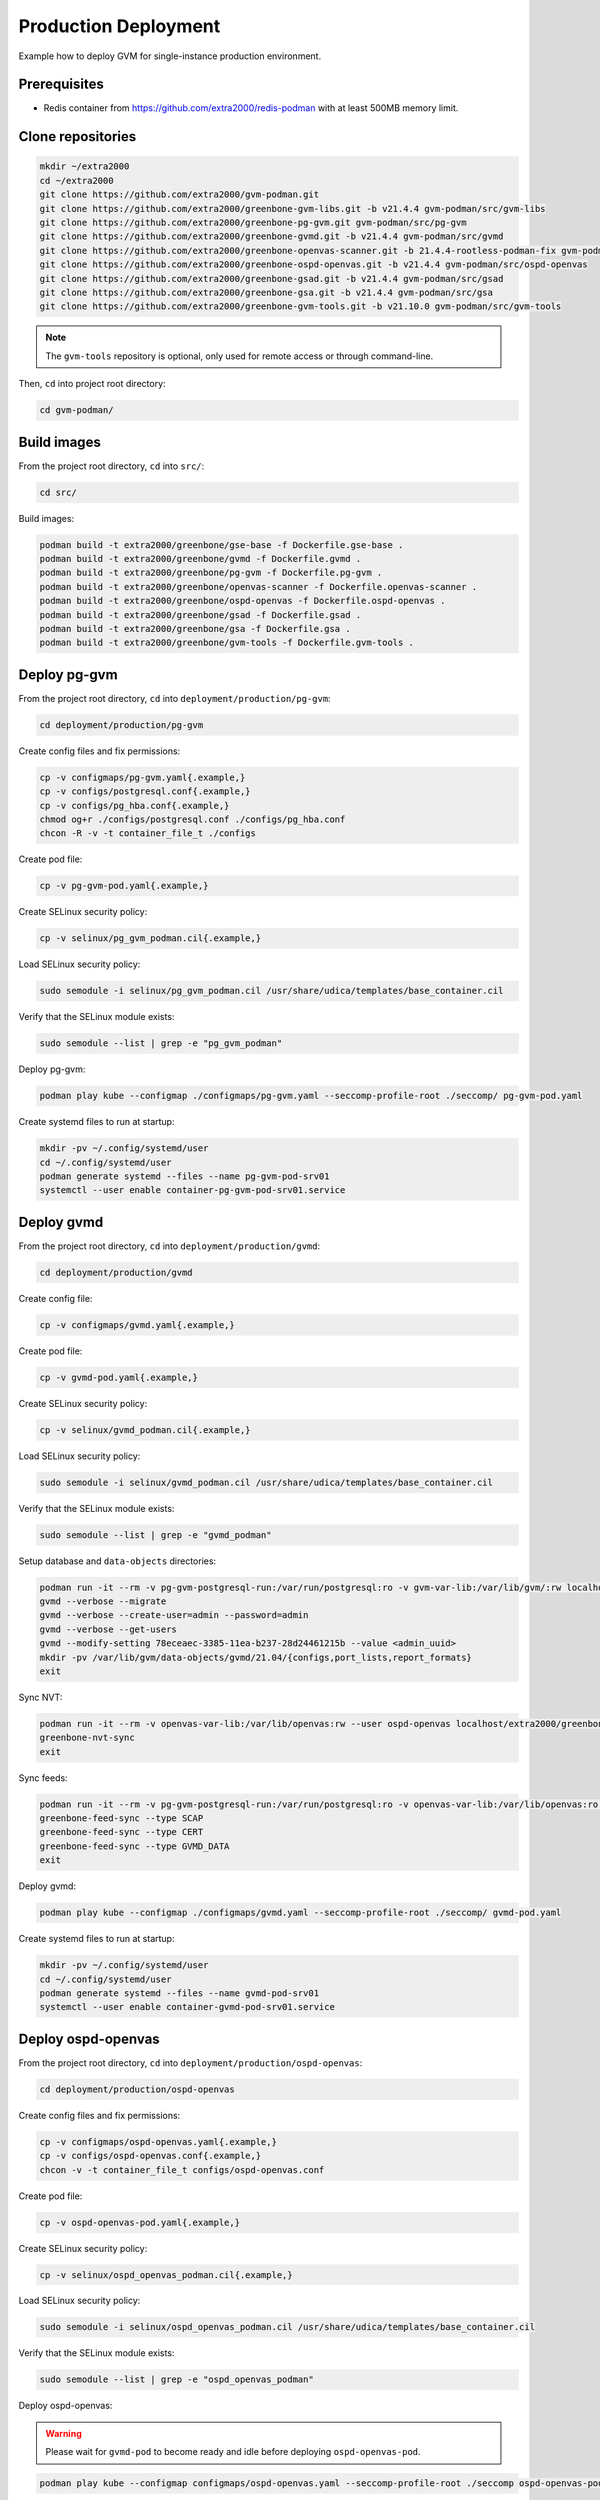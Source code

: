 Production Deployment
=====================

Example how to deploy GVM for single-instance production environment.

Prerequisites
-------------

* Redis container from https://github.com/extra2000/redis-podman with at least 500MB memory limit.

Clone repositories
------------------

.. code-block:: bash

    mkdir ~/extra2000
    cd ~/extra2000
    git clone https://github.com/extra2000/gvm-podman.git
    git clone https://github.com/extra2000/greenbone-gvm-libs.git -b v21.4.4 gvm-podman/src/gvm-libs
    git clone https://github.com/extra2000/greenbone-pg-gvm.git gvm-podman/src/pg-gvm
    git clone https://github.com/extra2000/greenbone-gvmd.git -b v21.4.4 gvm-podman/src/gvmd
    git clone https://github.com/extra2000/greenbone-openvas-scanner.git -b 21.4.4-rootless-podman-fix gvm-podman/src/openvas-scanner
    git clone https://github.com/extra2000/greenbone-ospd-openvas.git -b v21.4.4 gvm-podman/src/ospd-openvas
    git clone https://github.com/extra2000/greenbone-gsad.git -b v21.4.4 gvm-podman/src/gsad
    git clone https://github.com/extra2000/greenbone-gsa.git -b v21.4.4 gvm-podman/src/gsa
    git clone https://github.com/extra2000/greenbone-gvm-tools.git -b v21.10.0 gvm-podman/src/gvm-tools

.. note::

    The ``gvm-tools`` repository is optional, only used for remote access or through command-line.

Then, ``cd`` into project root directory:

.. code-block:: bash

    cd gvm-podman/

Build images
------------

From the project root directory, ``cd`` into ``src/``:

.. code-block:: bash

    cd src/

Build images:

.. code-block:: bash

    podman build -t extra2000/greenbone/gse-base -f Dockerfile.gse-base .
    podman build -t extra2000/greenbone/gvmd -f Dockerfile.gvmd .
    podman build -t extra2000/greenbone/pg-gvm -f Dockerfile.pg-gvm .
    podman build -t extra2000/greenbone/openvas-scanner -f Dockerfile.openvas-scanner .
    podman build -t extra2000/greenbone/ospd-openvas -f Dockerfile.ospd-openvas .
    podman build -t extra2000/greenbone/gsad -f Dockerfile.gsad .
    podman build -t extra2000/greenbone/gsa -f Dockerfile.gsa .
    podman build -t extra2000/greenbone/gvm-tools -f Dockerfile.gvm-tools .

Deploy pg-gvm
-------------

From the project root directory, ``cd`` into ``deployment/production/pg-gvm``:

.. code-block:: bash

    cd deployment/production/pg-gvm

Create config files and fix permissions:

.. code-block:: bash

    cp -v configmaps/pg-gvm.yaml{.example,}
    cp -v configs/postgresql.conf{.example,}
    cp -v configs/pg_hba.conf{.example,}
    chmod og+r ./configs/postgresql.conf ./configs/pg_hba.conf
    chcon -R -v -t container_file_t ./configs

Create pod file:

.. code-block:: bash

    cp -v pg-gvm-pod.yaml{.example,}

Create SELinux security policy:

.. code-block:: bash

    cp -v selinux/pg_gvm_podman.cil{.example,}

Load SELinux security policy:

.. code-block:: bash

    sudo semodule -i selinux/pg_gvm_podman.cil /usr/share/udica/templates/base_container.cil

Verify that the SELinux module exists:

.. code-block:: bash

    sudo semodule --list | grep -e "pg_gvm_podman"

Deploy pg-gvm:

.. code-block:: bash

    podman play kube --configmap ./configmaps/pg-gvm.yaml --seccomp-profile-root ./seccomp/ pg-gvm-pod.yaml

Create systemd files to run at startup:

.. code-block:: bash

    mkdir -pv ~/.config/systemd/user
    cd ~/.config/systemd/user
    podman generate systemd --files --name pg-gvm-pod-srv01
    systemctl --user enable container-pg-gvm-pod-srv01.service

Deploy gvmd
-----------

From the project root directory, ``cd`` into ``deployment/production/gvmd``:

.. code-block:: bash

    cd deployment/production/gvmd

Create config file:

.. code-block:: bash

    cp -v configmaps/gvmd.yaml{.example,}

Create pod file:

.. code-block:: bash

    cp -v gvmd-pod.yaml{.example,}

Create SELinux security policy:

.. code-block:: bash

    cp -v selinux/gvmd_podman.cil{.example,}

Load SELinux security policy:

.. code-block:: bash

    sudo semodule -i selinux/gvmd_podman.cil /usr/share/udica/templates/base_container.cil

Verify that the SELinux module exists:

.. code-block:: bash

    sudo semodule --list | grep -e "gvmd_podman"

Setup database and ``data-objects`` directories:

.. code-block:: bash

    podman run -it --rm -v pg-gvm-postgresql-run:/var/run/postgresql:ro -v gvm-var-lib:/var/lib/gvm/:rw localhost/extra2000/greenbone/gvmd bash
    gvmd --verbose --migrate
    gvmd --verbose --create-user=admin --password=admin
    gvmd --verbose --get-users
    gvmd --modify-setting 78eceaec-3385-11ea-b237-28d24461215b --value <admin_uuid>
    mkdir -pv /var/lib/gvm/data-objects/gvmd/21.04/{configs,port_lists,report_formats}
    exit

Sync NVT:

.. code-block:: bash

    podman run -it --rm -v openvas-var-lib:/var/lib/openvas:rw --user ospd-openvas localhost/extra2000/greenbone/ospd-openvas bash
    greenbone-nvt-sync
    exit

Sync feeds:

.. code-block:: bash

    podman run -it --rm -v pg-gvm-postgresql-run:/var/run/postgresql:ro -v openvas-var-lib:/var/lib/openvas:ro -v ./secrets/server.crt:/var/lib/gvm/CA/servercert.pem:ro -v ./secrets/server.key:/var/lib/gvm/private/CA/serverkey.pem:ro -v ./secrets/ca.crt:/var/lib/gvm/CA/cacert.pem:ro -v gvm-var-lib:/var/lib/gvm/:rw localhost/extra2000/greenbone/gvmd bash
    greenbone-feed-sync --type SCAP
    greenbone-feed-sync --type CERT
    greenbone-feed-sync --type GVMD_DATA
    exit

Deploy gvmd:

.. code-block:: bash

    podman play kube --configmap ./configmaps/gvmd.yaml --seccomp-profile-root ./seccomp/ gvmd-pod.yaml

Create systemd files to run at startup:

.. code-block:: bash

    mkdir -pv ~/.config/systemd/user
    cd ~/.config/systemd/user
    podman generate systemd --files --name gvmd-pod-srv01
    systemctl --user enable container-gvmd-pod-srv01.service

Deploy ospd-openvas
-------------------

From the project root directory, ``cd`` into ``deployment/production/ospd-openvas``:

.. code-block:: bash

    cd deployment/production/ospd-openvas

Create config files and fix permissions:

.. code-block:: bash

    cp -v configmaps/ospd-openvas.yaml{.example,}
    cp -v configs/ospd-openvas.conf{.example,}
    chcon -v -t container_file_t configs/ospd-openvas.conf

Create pod file:

.. code-block:: bash

    cp -v ospd-openvas-pod.yaml{.example,}

Create SELinux security policy:

.. code-block:: bash

    cp -v selinux/ospd_openvas_podman.cil{.example,}

Load SELinux security policy:

.. code-block:: bash

    sudo semodule -i selinux/ospd_openvas_podman.cil /usr/share/udica/templates/base_container.cil

Verify that the SELinux module exists:

.. code-block:: bash

    sudo semodule --list | grep -e "ospd_openvas_podman"

Deploy ospd-openvas:

.. warning::

    Please wait for ``gvmd-pod`` to become ready and idle before deploying ``ospd-openvas-pod``.

.. code-block:: bash

    podman play kube --configmap configmaps/ospd-openvas.yaml --seccomp-profile-root ./seccomp ospd-openvas-pod.yaml

Create systemd files to run at startup:

.. code-block:: bash

    mkdir -pv ~/.config/systemd/user
    cd ~/.config/systemd/user
    podman generate systemd --files --name ospd-openvas-pod-srv01
    systemctl --user enable container-ospd-openvas-pod-srv01.service

Deploy gsa
----------

From the project root directory, ``cd`` into ``deployment/production/gsa``:

.. code-block:: bash

    cd deployment/production/gsa

Create config file:

.. code-block:: bash

    cp -v configmaps/gsa.yaml{.example,}

Create pod file:

.. code-block:: bash

    cp -v gsa-pod.yaml{.example,}

Create SELinux security policy:

.. code-block:: bash

    cp -v selinux/gsa_podman.cil{.example,}

Load SELinux security policy:

.. code-block:: bash

    sudo semodule -i selinux/gsa_podman.cil /usr/share/udica/templates/base_container.cil

Verify that the SELinux module exists:

.. code-block:: bash

    sudo semodule --list | grep -e "gsa_podman"

Deploy gsa:

.. code-block:: bash

    podman play kube --configmap ./configmaps/gsa.yaml --seccomp-profile-root ./seccomp/ gsa-pod.yaml

Create systemd files to run at startup:

.. code-block:: bash

    mkdir -pv ~/.config/systemd/user
    cd ~/.config/systemd/user
    podman generate systemd --files --name gsa-pod-srv01
    systemctl --user enable container-gsa-pod-srv01.service

The GSA web page can be accessed via http://127.0.0.1:8080.

Testing with gvm-tools
----------------------

.. code-block:: bash

    podman run -it --rm extra2000/greenbone/gvm-tools gvm-cli --log debug --gmp-username admin --gmp-password admin --protocol GMP tls --hostname [GVMD_SERVER_IP] --port 4000 --xml "<get_version/>"


Change user password
--------------------

For example, to change password for ``admin`` user:

.. code-block:: bash

    podman exec -it gvmd-pod-srv01 gvmd --user=admin --new-password="NEW_PASSWORD"

Updating feeds
--------------

Execute the following commands:

.. code-block:: bash

    podman exec -it --user ospd-openvas ospd-openvas-pod-srv01 greenbone-nvt-sync
    podman exec -it gvmd-pod-srv01 greenbone-feed-sync --type SCAP
    podman exec -it gvmd-pod-srv01 greenbone-feed-sync --type CERT
    podman exec -it gvmd-pod-srv01 greenbone-feed-sync --type GVMD_DATA

